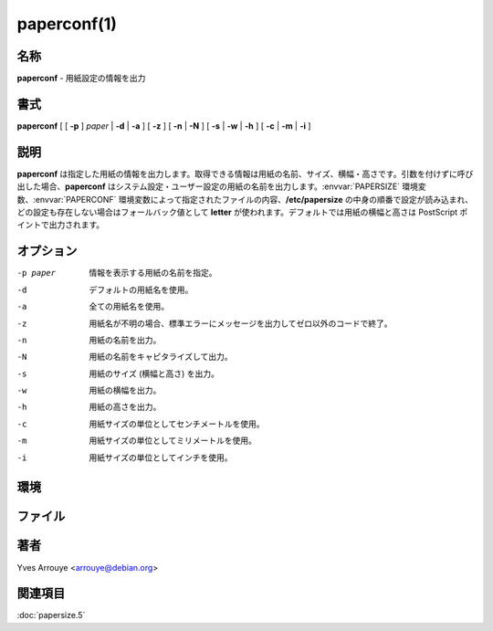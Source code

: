 paperconf(1)
==================

名称
--------

**paperconf** - 用紙設定の情報を出力

書式
--------

**paperconf** [ [ **-p** ] *paper* | **-d** | **-a** ] [ **-z** ] [ **-n** | **-N** ] [ **-s** | **-w** | **-h** ] [ **-c** | **-m** | **-i** ]

説明
-----------

**paperconf** は指定した用紙の情報を出力します。取得できる情報は用紙の名前、サイズ、横幅・高さです。引数を付けずに呼び出した場合、**paperconf** はシステム設定・ユーザー設定の用紙の名前を出力します。:envvar:`PAPERSIZE` 環境変数、:envvar:`PAPERCONF` 環境変数によって指定されたファイルの内容、**/etc/papersize** の中身の順番で設定が読み込まれ、どの設定も存在しない場合はフォールバック値として **letter** が使われます。デフォルトでは用紙の横幅と高さは PostScript ポイントで出力されます。

オプション
-----------

-p paper   情報を表示する用紙の名前を指定。
-d         デフォルトの用紙名を使用。
-a         全ての用紙名を使用。
-z         用紙名が不明の場合、標準エラーにメッセージを出力してゼロ以外のコードで終了。
-n         用紙の名前を出力。
-N         用紙の名前をキャピタライズして出力。
-s         用紙のサイズ (横幅と高さ) を出力。
-w         用紙の横幅を出力。
-h         用紙の高さを出力。
-c         用紙サイズの単位としてセンチメートルを使用。
-m         用紙サイズの単位としてミリメートルを使用。
-i         用紙サイズの単位としてインチを使用。

環境
----------

.. envvar:: PAPERSIZE

   papersize ファイルに書かれている内容を無視して使用する用紙サイズ。

.. envvar:: PAPERCONF

   使用する用紙サイズが記述されているファイルのフルパス。

ファイル
----------

.. object:: /etc/papersize

   :envvar:`PAPERSIZE` や :envvar:`PAPERCONF` 変数が設定されていない場合に使用するシステム全体のデフォルト用紙サイズの名前が書かれたファイル。


著者
------

Yves Arrouye <arrouye@debian.org>


関連項目
--------

:doc:`papersize.5`
